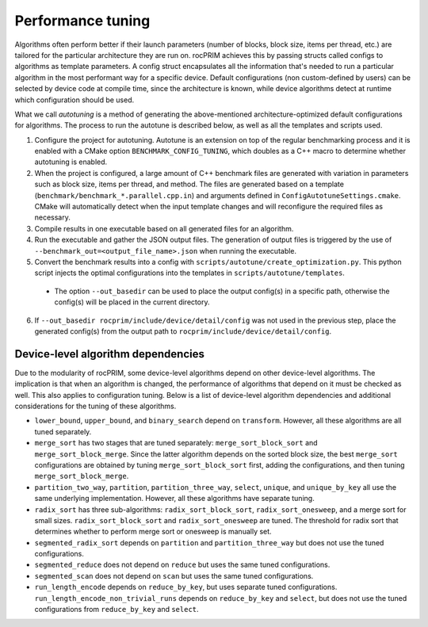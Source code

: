 .. meta::
  :description: rocPRIM documentation and API reference library
  :keywords: rocPRIM, ROCm, API, documentation

.. _tuning:

********************************************************************
 Performance tuning
********************************************************************

Algorithms often perform better if their launch parameters (number of blocks, block size, items per thread, etc.) are tailored for the particular architecture they are run on.
rocPRIM achieves this by passing structs called configs to algorithms as template parameters. A config struct encapsulates all the information that's needed to run a particular algorithm in the most performant way for a specific device. Default configurations (non custom-defined by users) can be selected by device code at compile time, since the architecture is known, while device algorithms detect at runtime which configuration should be used.

What we call *autotuning* is a method of generating the above-mentioned architecture-optimized default configurations for algorithms. The process to run the autotune is described below, as well as all the templates and scripts used.

1. Configure the project for autotuning. Autotune is an extension on top of the regular benchmarking process and it is enabled with a CMake option ``BENCHMARK_CONFIG_TUNING``, which doubles as a C++ macro to determine whether autotuning is enabled.
2. When the project is configured, a large amount of C++ benchmark files are generated with variation in parameters such as block size, items per thread, and method. The files are generated based on a template (``benchmark/benchmark_*.parallel.cpp.in``) and arguments defined in ``ConfigAutotuneSettings.cmake``. CMake will automatically detect when the input template changes and will reconfigure the required files as necessary.
3. Compile results in one executable based on all generated files for an algorithm.
4. Run the executable and gather the JSON output files. The generation of output files is triggered by the use of ``--benchmark_out=<output_file_name>.json`` when running the executable.
5. Convert the benchmark results into a config with ``scripts/autotune/create_optimization.py``. This python script injects the optimal configurations into the templates in ``scripts/autotune/templates``.

  * The option ``--out_basedir`` can be used to place the output config(s) in a specific path, otherwise the config(s) will be placed in the current directory.

6. If ``--out_basedir rocprim/include/device/detail/config`` was not used in the previous step, place the generated config(s) from the output path to ``rocprim/include/device/detail/config``.

Device-level algorithm dependencies
===================================

Due to the modularity of rocPRIM, some device-level algorithms depend on other device-level algorithms. The implication is that when an algorithm is changed, the performance of algorithms that depend on it must be checked as well. This also applies to configuration tuning. Below is a list of device-level algorithm dependencies and additional considerations for the tuning of these algorithms.

* ``lower_bound``, ``upper_bound``, and ``binary_search`` depend on ``transform``. However, all these algorithms are all tuned separately.
* ``merge_sort`` has two stages that are tuned separately: ``merge_sort_block_sort`` and ``merge_sort_block_merge``. Since the latter algorithm depends on the sorted block size, the best ``merge_sort`` configurations are obtained by tuning ``merge_sort_block_sort`` first, adding the configurations, and then tuning ``merge_sort_block_merge``.
* ``partition_two_way``, ``partition``, ``partition_three_way``, ``select``, ``unique``, and ``unique_by_key`` all use the same underlying implementation. However, all these algorithms have separate tuning.
* ``radix_sort`` has three sub-algorithms: ``radix_sort_block_sort``, ``radix_sort_onesweep``, and a merge sort for small sizes. ``radix_sort_block_sort`` and ``radix_sort_onesweep`` are tuned. The threshold for radix sort that determines whether to perform merge sort or onesweep is manually set.
* ``segmented_radix_sort`` depends on ``partition`` and ``partition_three_way`` but does not use the tuned configurations.
* ``segmented_reduce`` does not depend on ``reduce`` but uses the same tuned configurations.
* ``segmented_scan`` does not depend on ``scan`` but uses the same tuned configurations.
* ``run_length_encode`` depends on ``reduce_by_key``, but uses separate tuned configurations. ``run_length_encode_non_trivial_runs`` depends on ``reduce_by_key`` and ``select``, but does not use the tuned configurations from ``reduce_by_key`` and ``select``.

